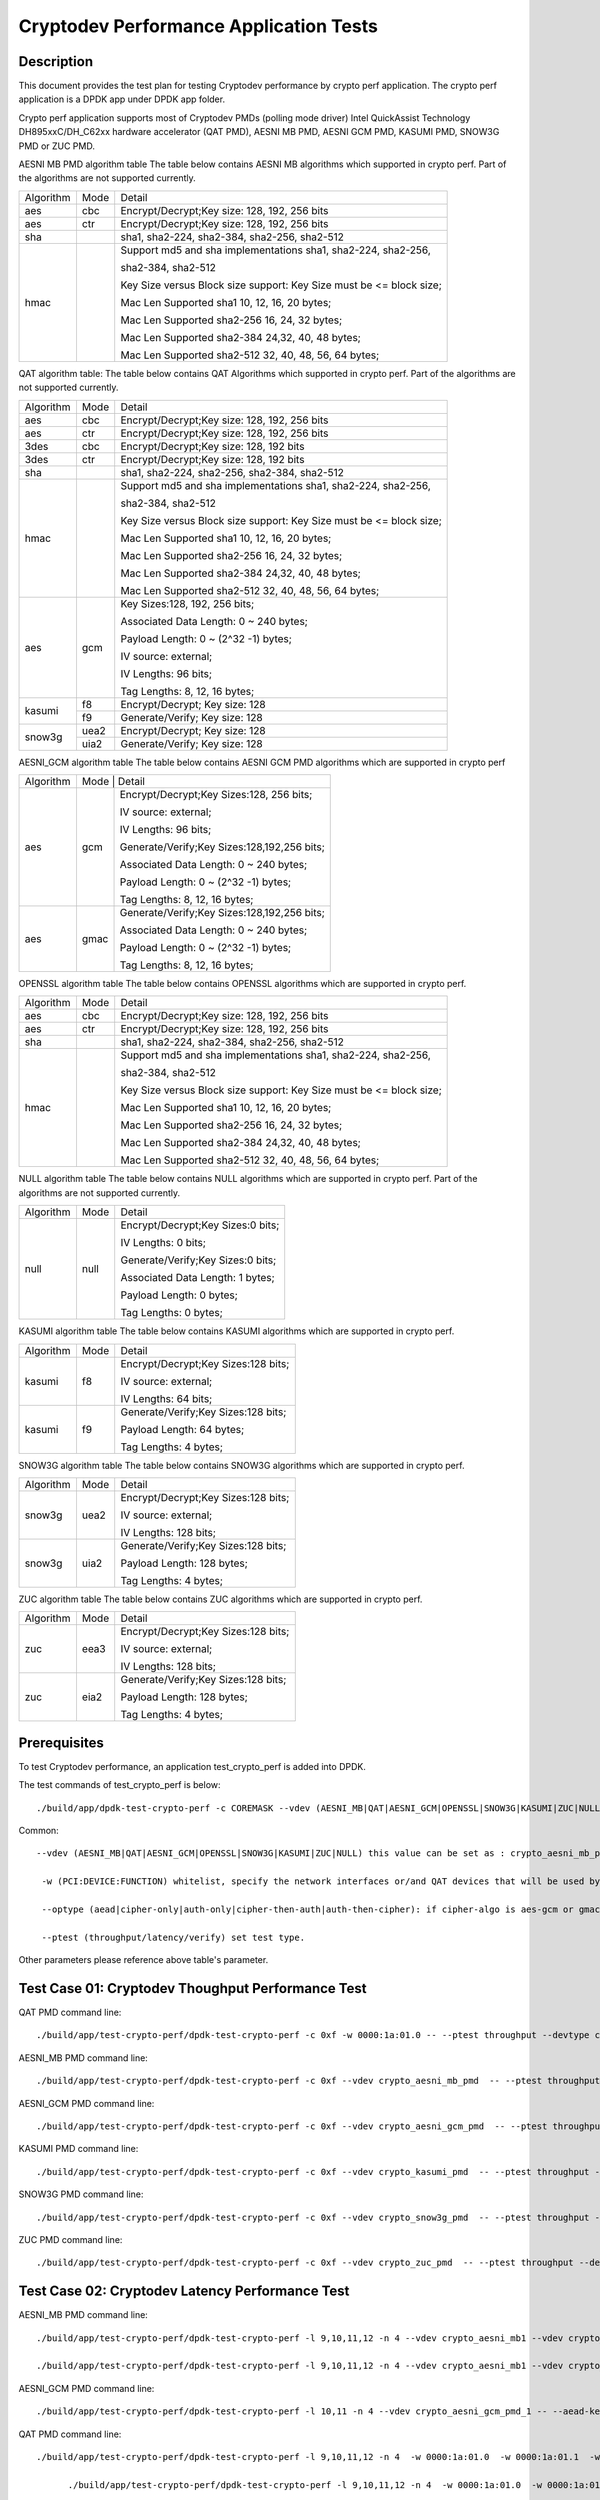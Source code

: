 .. Copyright (c) <2016-2017> Intel Corporation
   All rights reserved.

   Redistribution and use in source and binary forms, with or without
   modification, are permitted provided that the following conditions
   are met:

   - Redistributions of source code must retain the above copyright
     notice, this list of conditions and the following disclaimer.

   - Redistributions in binary form must reproduce the above copyright
     notice, this list of conditions and the following disclaimer in
     the documentation and/or other materials provided with the
     distribution.

   - Neither the name of Intel Corporation nor the names of its
     contributors may be used to endorse or promote products derived
     from this software without specific prior written permission.

   THIS SOFTWARE IS PROVIDED BY THE COPYRIGHT HOLDERS AND CONTRIBUTORS
   "AS IS" AND ANY EXPRESS OR IMPLIED WARRANTIES, INCLUDING, BUT NOT
   LIMITED TO, THE IMPLIED WARRANTIES OF MERCHANTABILITY AND FITNESS
   FOR A PARTICULAR PURPOSE ARE DISCLAIMED. IN NO EVENT SHALL THE
   COPYRIGHT OWNER OR CONTRIBUTORS BE LIABLE FOR ANY DIRECT, INDIRECT,
   INCIDENTAL, SPECIAL, EXEMPLARY, OR CONSEQUENTIAL DAMAGES
   (INCLUDING, BUT NOT LIMITED TO, PROCUREMENT OF SUBSTITUTE GOODS OR
   SERVICES; LOSS OF USE, DATA, OR PROFITS; OR BUSINESS INTERRUPTION)
   HOWEVER CAUSED AND ON ANY THEORY OF LIABILITY, WHETHER IN CONTRACT,
   STRICT LIABILITY, OR TORT (INCLUDING NEGLIGENCE OR OTHERWISE)
   ARISING IN ANY WAY OUT OF THE USE OF THIS SOFTWARE, EVEN IF ADVISED
   OF THE POSSIBILITY OF SUCH DAMAGE.

=======================================
Cryptodev Performance Application Tests
=======================================


Description
===========

This document provides the test plan for testing Cryptodev performance by
crypto perf application. The crypto perf application is a DPDK app under
DPDK app folder.

Crypto perf application supports most of Cryptodev PMDs (polling mode driver)
Intel QuickAssist Technology DH895xxC/DH_C62xx hardware
accelerator (QAT PMD), AESNI MB PMD, AESNI GCM PMD, KASUMI PMD,
SNOW3G PMD or ZUC PMD.

AESNI MB PMD algorithm table
The table below contains AESNI MB algorithms which supported in crypto perf.
Part of the algorithms are not supported currently.

+-----------+-------------------+---------------------------------------------------------------------------+
| Algorithm |  Mode             | Detail                                                                    |
+-----------+-------------------+---------------------------------------------------------------------------+
| aes       | cbc               | Encrypt/Decrypt;Key size: 128, 192, 256 bits                              |
+-----------+-------------------+---------------------------------------------------------------------------+
| aes       | ctr               | Encrypt/Decrypt;Key size: 128, 192, 256 bits                              |
+-----------+-------------------+---------------------------------------------------------------------------+
| sha       |                   | sha1, sha2-224, sha2-384, sha2-256, sha2-512                              |
+-----------+-------------------+---------------------------------------------------------------------------+
| hmac      |                   | Support md5 and sha implementations sha1, sha2-224, sha2-256,             |
|           |                   |                                                                           |
|           |                   | sha2-384, sha2-512                                                        |
|           |                   |                                                                           |
|           |                   | Key Size versus Block size support: Key Size must be <= block size;       |
|           |                   |                                                                           |
|           |                   | Mac Len Supported sha1 10, 12, 16, 20 bytes;                              |
|           |                   |                                                                           |
|           |                   | Mac Len Supported sha2-256 16, 24, 32 bytes;                              |
|           |                   |                                                                           |
|           |                   | Mac Len Supported sha2-384 24,32, 40, 48 bytes;                           |
|           |                   |                                                                           |
|           |                   | Mac Len Supported sha2-512 32, 40, 48, 56, 64 bytes;                      |
+-----------+-------------------+---------------------------------------------------------------------------+

QAT algorithm table:
The table below contains QAT Algorithms which supported in crypto perf.
Part of the algorithms are not supported currently.

+---------+-------------------+---------------------------------------------------------------------------+
|Algorithm|  Mode             | Detail                                                                    |
+---------+-------------------+---------------------------------------------------------------------------+
| aes     | cbc               |  Encrypt/Decrypt;Key size: 128, 192, 256 bits                             |
+---------+-------------------+---------------------------------------------------------------------------+
| aes     | ctr               |  Encrypt/Decrypt;Key size: 128, 192, 256 bits                             |
+---------+-------------------+---------------------------------------------------------------------------+
| 3des    | cbc               |  Encrypt/Decrypt;Key size: 128, 192 bits                                  |
+---------+-------------------+---------------------------------------------------------------------------+
| 3des    | ctr               |  Encrypt/Decrypt;Key size: 128, 192 bits                                  |
+---------+-------------------+---------------------------------------------------------------------------+
| sha     |                   |  sha1, sha2-224, sha2-256, sha2-384, sha2-512                             |
+---------+-------------------+---------------------------------------------------------------------------+
| hmac    |                   |  Support md5 and sha implementations sha1, sha2-224, sha2-256,            |
|         |                   |                                                                           |
|         |                   |  sha2-384, sha2-512                                                       |
|         |                   |                                                                           |
|         |                   |  Key Size versus Block size support: Key Size must be <= block size;      |
|         |                   |                                                                           |
|         |                   |  Mac Len Supported sha1 10, 12, 16, 20 bytes;                             |
|         |                   |                                                                           |
|         |                   |  Mac Len Supported sha2-256 16, 24, 32 bytes;                             |
|         |                   |                                                                           |
|         |                   |  Mac Len Supported sha2-384 24,32, 40, 48 bytes;                          |
|         |                   |                                                                           |
|         |                   |  Mac Len Supported sha2-512 32, 40, 48, 56, 64 bytes;                     |
+---------+-------------------+---------------------------------------------------------------------------+
| aes     |  gcm              |  Key Sizes:128, 192, 256 bits;                                            |
|         |                   |                                                                           |
|         |                   |  Associated Data Length: 0 ~ 240 bytes;                                   |
|         |                   |                                                                           |
|         |                   |  Payload Length: 0 ~ (2^32 -1) bytes;                                     |
|         |                   |                                                                           |
|         |                   |  IV source: external;                                                     |
|         |                   |                                                                           |
|         |                   |  IV Lengths: 96 bits;                                                     |
|         |                   |                                                                           |
|         |                   |  Tag Lengths: 8, 12, 16 bytes;                                            |
+---------+-------------------+---------------------------------------------------------------------------+
| kasumi  |  f8               |  Encrypt/Decrypt; Key size: 128                                           |
+         +-------------------+---------------------------------------------------------------------------+
|         |  f9               |  Generate/Verify; Key size: 128                                           |
+---------+-------------------+---------------------------------------------------------------------------+
| snow3g  |  uea2             |  Encrypt/Decrypt; Key size: 128                                           |
+         +-------------------+---------------------------------------------------------------------------+
|         |  uia2             |  Generate/Verify; Key size: 128                                           |
+---------+-------------------+---------------------------------------------------------------------------+

AESNI_GCM algorithm table
The table below contains AESNI GCM PMD algorithms which are supported
in crypto perf

+---------+-------------------+---------------------------------------------------------------------------+
|Algorithm|  Mode             | Detail                                                                    |
|         |                                                                                               |
+---------+-------------------+---------------------------------------------------------------------------+
| aes     |  gcm              |  Encrypt/Decrypt;Key Sizes:128, 256 bits;                                 |
|         |                   |                                                                           |
|         |                   |  IV source: external;                                                     |
|         |                   |                                                                           |
|         |                   |  IV Lengths: 96 bits;                                                     |
|         |                   |                                                                           |
|         |                   |  Generate/Verify;Key Sizes:128,192,256 bits;                              |
|         |                   |                                                                           |
|         |                   |  Associated Data Length: 0 ~ 240 bytes;                                   |
|         |                   |                                                                           |
|         |                   |  Payload Length: 0 ~ (2^32 -1) bytes;                                     |
|         |                   |                                                                           |
|         |                   |  Tag Lengths: 8, 12, 16 bytes;                                            |
+---------+-------------------+---------------------------------------------------------------------------+
| aes     | gmac              |  Generate/Verify;Key Sizes:128,192,256 bits;                              |
|         |                   |                                                                           |
|         |                   |  Associated Data Length: 0 ~ 240 bytes;                                   |
|         |                   |                                                                           |
|         |                   |  Payload Length: 0 ~ (2^32 -1) bytes;                                     |
|         |                   |                                                                           |
|         |                   |  Tag Lengths: 8, 12, 16 bytes;                                            |
+---------+-------------------+---------------------------------------------------------------------------+

OPENSSL algorithm table
The table below contains OPENSSL algorithms which are supported in crypto perf.

+-----------+-------------------+---------------------------------------------------------------------------+
| Algorithm |  Mode             | Detail                                                                    |
+-----------+-------------------+---------------------------------------------------------------------------+
| aes       | cbc               | Encrypt/Decrypt;Key size: 128, 192, 256 bits                              |
+-----------+-------------------+---------------------------------------------------------------------------+
| aes       | ctr               | Encrypt/Decrypt;Key size: 128, 192, 256 bits                              |
+-----------+-------------------+---------------------------------------------------------------------------+
| sha       |                   | sha1, sha2-224, sha2-384, sha2-256, sha2-512                              |
+-----------+-------------------+---------------------------------------------------------------------------+
| hmac      |                   | Support md5 and sha implementations sha1, sha2-224, sha2-256,             |
|           |                   |                                                                           |
|           |                   | sha2-384, sha2-512                                                        |
|           |                   |                                                                           |
|           |                   | Key Size versus Block size support: Key Size must be <= block size;       |
|           |                   |                                                                           |
|           |                   | Mac Len Supported sha1 10, 12, 16, 20 bytes;                              |
|           |                   |                                                                           |
|           |                   | Mac Len Supported sha2-256 16, 24, 32 bytes;                              |
|           |                   |                                                                           |
|           |                   | Mac Len Supported sha2-384 24,32, 40, 48 bytes;                           |
|           |                   |                                                                           |
|           |                   | Mac Len Supported sha2-512 32, 40, 48, 56, 64 bytes;                      |
+-----------+-------------------+---------------------------------------------------------------------------+

NULL algorithm table
The table below contains NULL algorithms which are supported in crypto perf.
Part of the algorithms are not supported currently.

+---------+-------------------+---------------------------------------------------------------------------+
|Algorithm|  Mode             | Detail                                                                    |
+---------+-------------------+---------------------------------------------------------------------------+
| null    |  null             |  Encrypt/Decrypt;Key Sizes:0 bits;                                        |
|         |                   |                                                                           |
|         |                   |  IV Lengths: 0 bits;                                                      |
|         |                   |                                                                           |
|         |                   |  Generate/Verify;Key Sizes:0 bits;                                        |
|         |                   |                                                                           |
|         |                   |  Associated Data Length: 1 bytes;                                         |
|         |                   |                                                                           |
|         |                   |  Payload Length: 0  bytes;                                                |
|         |                   |                                                                           |
|         |                   |  Tag Lengths: 0 bytes;                                                    |
+---------+-------------------+---------------------------------------------------------------------------+

KASUMI algorithm table
The table below contains KASUMI algorithms which are supported in crypto perf.

+---------+-------------------+---------------------------------------------------------------------------+
|Algorithm|  Mode             | Detail                                                                    |
+---------+-------------------+---------------------------------------------------------------------------+
| kasumi  |  f8               |  Encrypt/Decrypt;Key Sizes:128 bits;                                      |
|         |                   |                                                                           |
|         |                   |  IV source: external;                                                     |
|         |                   |                                                                           |
|         |                   |  IV Lengths: 64 bits;                                                     |
+---------+-------------------+---------------------------------------------------------------------------+
| kasumi  |  f9               |  Generate/Verify;Key Sizes:128  bits;                                     |
|         |                   |                                                                           |
|         |                   |  Payload Length: 64 bytes;                                                |
|         |                   |                                                                           |
|         |                   |  Tag Lengths: 4 bytes;                                                    |
+---------+-------------------+---------------------------------------------------------------------------+

SNOW3G algorithm table
The table below contains SNOW3G algorithms which are supported in crypto perf.

+---------+-------------------+---------------------------------------------------------------------------+
|Algorithm|  Mode             | Detail                                                                    |
+---------+-------------------+---------------------------------------------------------------------------+
| snow3g  |  uea2             |  Encrypt/Decrypt;Key Sizes:128 bits;                                      |
|         |                   |                                                                           |
|         |                   |  IV source: external;                                                     |
|         |                   |                                                                           |
|         |                   |  IV Lengths: 128 bits;                                                    |
+---------+-------------------+---------------------------------------------------------------------------+
| snow3g  |  uia2             |  Generate/Verify;Key Sizes:128  bits;                                     |
|         |                   |                                                                           |
|         |                   |  Payload Length: 128 bytes;                                               |
|         |                   |                                                                           |
|         |                   |  Tag Lengths: 4 bytes;                                                    |
+---------+-------------------+---------------------------------------------------------------------------+

ZUC algorithm table
The table below contains ZUC algorithms which are supported in crypto perf.

+---------+-------------------+---------------------------------------------------------------------------+
|Algorithm|  Mode             | Detail                                                                    |
+---------+-------------------+---------------------------------------------------------------------------+
| zuc     |  eea3             |  Encrypt/Decrypt;Key Sizes:128 bits;                                      |
|         |                   |                                                                           |
|         |                   |  IV source: external;                                                     |
|         |                   |                                                                           |
|         |                   |  IV Lengths: 128 bits;                                                    |
+---------+-------------------+---------------------------------------------------------------------------+
| zuc     |  eia2             |  Generate/Verify;Key Sizes:128  bits;                                     |
|         |                   |                                                                           |
|         |                   |  Payload Length: 128 bytes;                                               |
|         |                   |                                                                           |
|         |                   |  Tag Lengths: 4 bytes;                                                    |
+---------+-------------------+---------------------------------------------------------------------------+


Prerequisites
=============

To test Cryptodev performance, an application
test_crypto_perf is added into DPDK.

The test commands of test_crypto_perf is below::

    ./build/app/dpdk-test-crypto-perf -c COREMASK --vdev (AESNI_MB|QAT|AESNI_GCM|OPENSSL|SNOW3G|KASUMI|ZUC|NULL) -w (PCI:DEVICE:FUNCTION) -w (PCI:DEVICE:FUNCTION) -- --ptest (throughput|latency) --devtype (crypto_aesni_mb|crypto_qat|crypto_aes_gcm|crypto_openssl|crypto_snow3g|crypto_kasumi|crypto_zuc|crypto_null) --optype (aead|cipher-only|auth-only|cipher-then-auth|auth-then-cipher)  --cipher-algo (ALGO) --cipher-op (encrypt|decrypt) --cipher-key-sz (key_size) --cipher-iv-sz (iv_size) --auth-algo (ALGO) --auth-op (generate|verify) --auth-key-sz (key_size) --auth-aad-sz (aad_size) --auth-digest-sz (digest_size) --total-ops (ops_number) --burst-sz (burst_size) --buffer-sz (buffer_size)

Common::

   --vdev (AESNI_MB|QAT|AESNI_GCM|OPENSSL|SNOW3G|KASUMI|ZUC|NULL) this value can be set as : crypto_aesni_mb_pmd, crypto_aes_gcm_pmd, crypto_openssl_pmd, crypto_snow3g_pmd, crypto_kasumi_pmd, crypto_zuc_pmd or  crypto_null_pmd. If pmd is QAT this parameter should not be set.

    -w (PCI:DEVICE:FUNCTION) whitelist, specify the network interfaces or/and QAT devices that will be used by test application.

    --optype (aead|cipher-only|auth-only|cipher-then-auth|auth-then-cipher): if cipher-algo is aes-gcm or gmac this value must be set to aead. Otherwise, it will be set to others. Notice, null algorithm only support cipher-only test.

    --ptest (throughput/latency/verify) set test type. 

Other parameters please reference above table's parameter.


Test Case 01: Cryptodev Thoughput Performance Test
==================================================

QAT PMD command line::

    ./build/app/test-crypto-perf/dpdk-test-crypto-perf -c 0xf -w 0000:1a:01.0 -- --ptest throughput --devtype crypto_qat --optype cipher-then-auth  --cipher-algo aes-cbc --cipher-op encrypt --cipher-key-sz 16 --cipher-iv-sz 16 --auth-algo sha1-hmac --auth-op generate --auth-key-sz 64 --auth-aad-sz 0 --auth-digest-sz 20 --total-ops 10000000 --burst-sz 32 --buffer-sz 1024

AESNI_MB PMD command line::

    ./build/app/test-crypto-perf/dpdk-test-crypto-perf -c 0xf --vdev crypto_aesni_mb_pmd  -- --ptest throughput --devtype crypto_aesni_mb --optype cipher-then-auth  --cipher-algo aes-cbc --cipher-op encrypt --cipher-key-sz 16 --cipher-iv-sz 16 --auth-algo sha1-hmac --auth-op generate --auth-key-sz 64 --auth-aad-sz 0 --auth-digest-sz 20 --total-ops 10000000 --burst-sz 32 --buffer-sz 1024

AESNI_GCM PMD command line::

    ./build/app/test-crypto-perf/dpdk-test-crypto-perf -c 0xf --vdev crypto_aesni_gcm_pmd  -- --ptest throughput --devtype crypto_aesni_gcm  --optype aead  --cipher-algo aes-gcm --cipher-op encrypt --cipher-key-sz 16 --cipher-iv-sz 12 --auth-algo aes-gcm --auth-op generate --auth-key-sz 16 --auth-aad-sz 4 --auth-digest-sz 12 --total-ops 10000000 --burst-sz 32 --buffer-sz 1024

KASUMI PMD command line::

    ./build/app/test-crypto-perf/dpdk-test-crypto-perf -c 0xf --vdev crypto_kasumi_pmd  -- --ptest throughput --devtype crypto_kasumi --optype cipher-then-auth  --cipher-algo kasumi-f8 --cipher-op encrypt --cipher-key-sz 16 --cipher-iv-sz 8 --auth-algo kasumi-f9 --auth-op generate --auth-key-sz 16 --auth-aad-sz 8 --auth-digest-sz 4 --total-ops 10000000 --burst-sz 32 --buffer-sz 1024

SNOW3G PMD command line::

    ./build/app/test-crypto-perf/dpdk-test-crypto-perf -c 0xf --vdev crypto_snow3g_pmd  -- --ptest throughput --devtype crypto_snow3g --optype cipher-then-auth  --cipher-algo snow3g-uea2 --cipher-op encrypt --cipher-key-sz 16 --cipher-iv-sz 16 --auth-algo snow3g-uia2 --auth-op generate --auth-key-sz 16 --auth-aad-sz 16 --auth-digest-sz 4 --total-ops 10000000 --burst-sz 32 --buffer-sz 1024

ZUC PMD command line::

    ./build/app/test-crypto-perf/dpdk-test-crypto-perf -c 0xf --vdev crypto_zuc_pmd  -- --ptest throughput --devtype crypto_zuc_mb --optype cipher-then-auth  --cipher-algo zuc-eea3 --cipher-op encrypt --cipher-key-sz 16 --cipher-iv-sz 16 --auth-algo zuc-eia3  --auth-op generate --auth-key-sz 16 --auth-aad-sz 16 --auth-digest-sz 4 --total-ops 10000000 --burst-sz 32 --buffer-sz 1024


Test Case 02: Cryptodev Latency Performance Test
================================================

AESNI_MB PMD command line::

  ./build/app/test-crypto-perf/dpdk-test-crypto-perf -l 9,10,11,12 -n 4 --vdev crypto_aesni_mb1 --vdev crypto_aesni_mb2 -w 0000:1a:01.0 -- --devtype crypto_aesni_mb --cipher-algo aes-cbc --cipher-key-sz 16 --cipher-iv-sz 16 --cipher-op encrypt --optype cipher-only --silent --ptest latency --total-ops 10

  ./build/app/test-crypto-perf/dpdk-test-crypto-perf -l 9,10,11,12 -n 4 --vdev crypto_aesni_mb1 --vdev crypto_aesni_mb2 -w 0000:1a:01.0 -- --ptest latency --devtype crypto_aesni_mb --optype cipher-then-auth --cipher-algo aes-cbc --cipher-op encrypt --cipher-key-sz 16 --auth-algo sha1-hmac --auth-op generate --auth-key-sz 64 --digest-sz 12 --total-ops 10000000 --burst-sz 32 --buffer-sz 64


AESNI_GCM PMD command line::

  ./build/app/test-crypto-perf/dpdk-test-crypto-perf -l 10,11 -n 4 --vdev crypto_aesni_gcm_pmd_1 -- --aead-key-sz 16 --buffer-sz 64 --optype aead --ptest latency --aead-aad-sz 16 --devtype crypto_aesni_gcm --aead-op encrypt --burst-sz 32 --total-ops 10000000 --silent  --digest-sz 16 --aead-algo aes-gcm --aead-iv-sz 12 


QAT PMD command line::

  ./build/app/test-crypto-perf/dpdk-test-crypto-perf -l 9,10,11,12 -n 4  -w 0000:1a:01.0  -w 0000:1a:01.1  -w 0000:1a:01.2 -- --devtype crypto_qat --cipher-algo aes-cbc --cipher-key-sz 16 --cipher-iv-sz 16 --cipher-op encrypt --optype cipher-only --silent --ptest latency --total-ops 10

	./build/app/test-crypto-perf/dpdk-test-crypto-perf -l 9,10,11,12 -n 4  -w 0000:1a:01.0  -w 0000:1a:01.1  -w 0000:1a:01.2 -- --ptest latency --devtype crypto_qat --optype cipher-then-auth --cipher-algo aes-cbc --cipher-op encrypt --cipher-key-sz 16 --auth-algo sha1-hmac --auth-op generate --auth-key-sz 64 --digest-sz 12 --total-ops 10000000 --burst-sz 32 --buffer-sz 64
	
	./build/app/test-crypto-perf/dpdk-test-crypto-perf -l 10,11 -n 4 -w 0000:1a:01.0 -- --aead-key-sz 16 --buffer-sz 64 --optype aead --ptest latency --aead-aad-sz 16 --devtype crypto_qat --aead-op encrypt --burst-sz 32 --total-ops 10000000 --silent  --digest-sz 16 --aead-algo aes-gcm --aead-iv-sz 12


Test Case 03: Cryptodev Verify Performance Test
===============================================

For verify operation, you need to specify a vector file by --test-file option. Please check details at http://doc.dpdk.org/guides/tools/cryptoperf.html

AESNI_MB PMD command line::

  ./build/app/test-crypto-perf/dpdk-test-crypto-perf --vdev crypto_aesni_mb_pmd_1 -l 9,10 -n 6  -- --buffer-sz 32 --optype cipher-then-auth --ptest verify --auth-key-sz 64 --cipher-key-sz 32 --devtype crypto_aesni_mb --cipher-iv-sz 16 --auth-op generate --burst-sz 32 --total-ops 10000000 --silent  --digest-sz 12 --auth-algo sha1-hmac --cipher-algo aes-cbc --cipher-op encrypt --test-name sha1_hmac_buff_32  --test-file test_aes_cbc.data

QAT PMD command line::

	./build/app/test-crypto-perf/dpdk-test-crypto-perf -w 0000:1a:01.0 -l 9,10 -n 6  -- --buffer-sz 32 --optype cipher-then-auth --ptest verify --auth-key-sz 64 --cipher-key-sz 32 --devtype crypto_qat --cipher-iv-sz 16 --auth-op generate --burst-sz 32 --total-ops 30000000 --silent  --digest-sz 20 --auth-algo sha1-hmac --cipher-algo aes-cbc --cipher-op encrypt --test-name sha1_hmac_buff_32  --test-file test_aes_cbc.data

OPENSSL PMD and QAT PMD command line::
	
  ./build/app/test-crypto-perf/dpdk-test-crypto-perf -l 9,10,11,12 -n 4 --vdev crypto_openssl -w 0000:1a:01.0 -- --devtype crypto_openssl --aead-algo aes-gcm --aead-key-sz 16 --aead-iv-sz 12 --aead-op encrypt --aead-aad-sz 16 --digest-sz 16 --optype aead --silent --ptest verify --burst-sz 32 --buffer-sz 32 --total-ops 10 --test-name aes_gcm_buff_32 --test-file test_aes_gcm.data

OPENSSL PMD command line::

  ./build/app/test-crypto-perf/dpdk-test-crypto-perf -l 9,10,11,12 -n 4 --vdev crypto_openssl -- --devtype crypto_openssl --aead-algo aes-gcm --aead-key-sz 16 --aead-iv-sz 12 --aead-op encrypt --aead-aad-sz 16 --digest-sz 16 --optype aead --silent --ptest verify --burst-sz 32 --buffer-sz 32 --total-ops 10 --test-name aes_gcm_buff_32 --test-file test_aes_gcm.data

